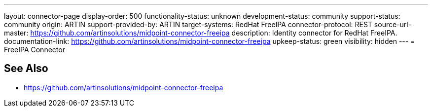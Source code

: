---
layout: connector-page
display-order: 500
functionality-status: unknown
development-status: community
support-status: community
origin: ARTIN
support-provided-by: ARTIN
target-systems: RedHat FreeIPA
connector-protocol: REST
source-url-master: https://github.com/artinsolutions/midpoint-connector-freeipa
description: Identity connector for RedHat FreeIPA.
documentation-link: https://github.com/artinsolutions/midpoint-connector-freeipa
upkeep-status: green
visibility: hidden
---
= FreeIPA Connector

== See Also

* https://github.com/artinsolutions/midpoint-connector-freeipa

